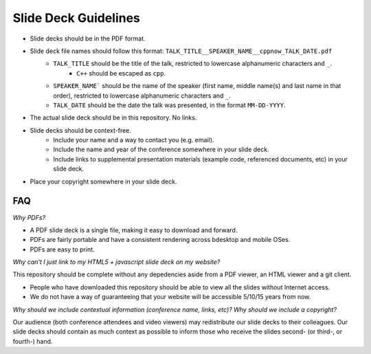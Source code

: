 =====================
Slide Deck Guidelines
=====================

- Slide decks should be in the PDF format.
- Slide deck file names should follow this format: ``TALK_TITLE__SPEAKER_NAME__cppnow_TALK_DATE.pdf``
    - ``TALK_TITLE`` should be the title of the talk, restricted to lowercase alphanumeric characters and ``_``.
        - ``C++`` should be escaped as ``cpp``.
    - ``SPEAKER_NAME``` should be the name of the speaker (first name, middle name(s) and last name in that order), restricted to lowercase alphanumeric characters and ``_``.
    - ``TALK_DATE`` should be the date the talk was presented, in the format ``MM-DD-YYYY``.
- The actual slide deck should be in this repository. No links.
- Slide decks should be context-free.
    - Include your name and a way to contact you (e.g. email).
    - Include the name and year of the conference somewhere in your slide deck.
    - Include links to supplemental presentation materials (example code, referenced documents, etc) in your slide deck.
- Place your copyright somewhere in your slide deck.

FAQ
===

*Why PDFs?*

- A PDF slide deck is a single file, making it easy to download and forward.
- PDFs are fairly portable and have a consistent rendering across bdesktop and mobile OSes.
- PDFs are easy to print.

*Why can't I just link to my HTML5 + javascript slide deck on my website?*

This repository should be complete without any depedencies aside from a PDF viewer, an HTML viewer and a git client.

- People who have downloaded this repository should be able to view all the slides without Internet access.
- We do not have a way of guaranteeing that your website will be accessible 5/10/15 years from now. 

*Why should we include contextual information (conference name, links, etc)? Why should we include a copyright?*

Our audience (both conference attendees and video viewers) may redistribute our slide decks to their colleagues. Our slide decks should contain as much context as possible to inform those who receive the slides second- (or third-, or fourth-) hand.

